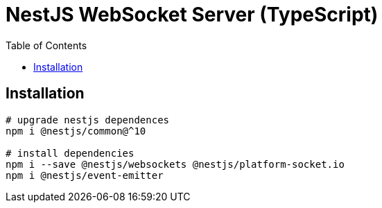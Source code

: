 = NestJS WebSocket Server (TypeScript)
:toc:

== Installation

[source,bash]
----
# upgrade nestjs dependences
npm i @nestjs/common@^10

# install dependencies
npm i --save @nestjs/websockets @nestjs/platform-socket.io
npm i @nestjs/event-emitter


----
